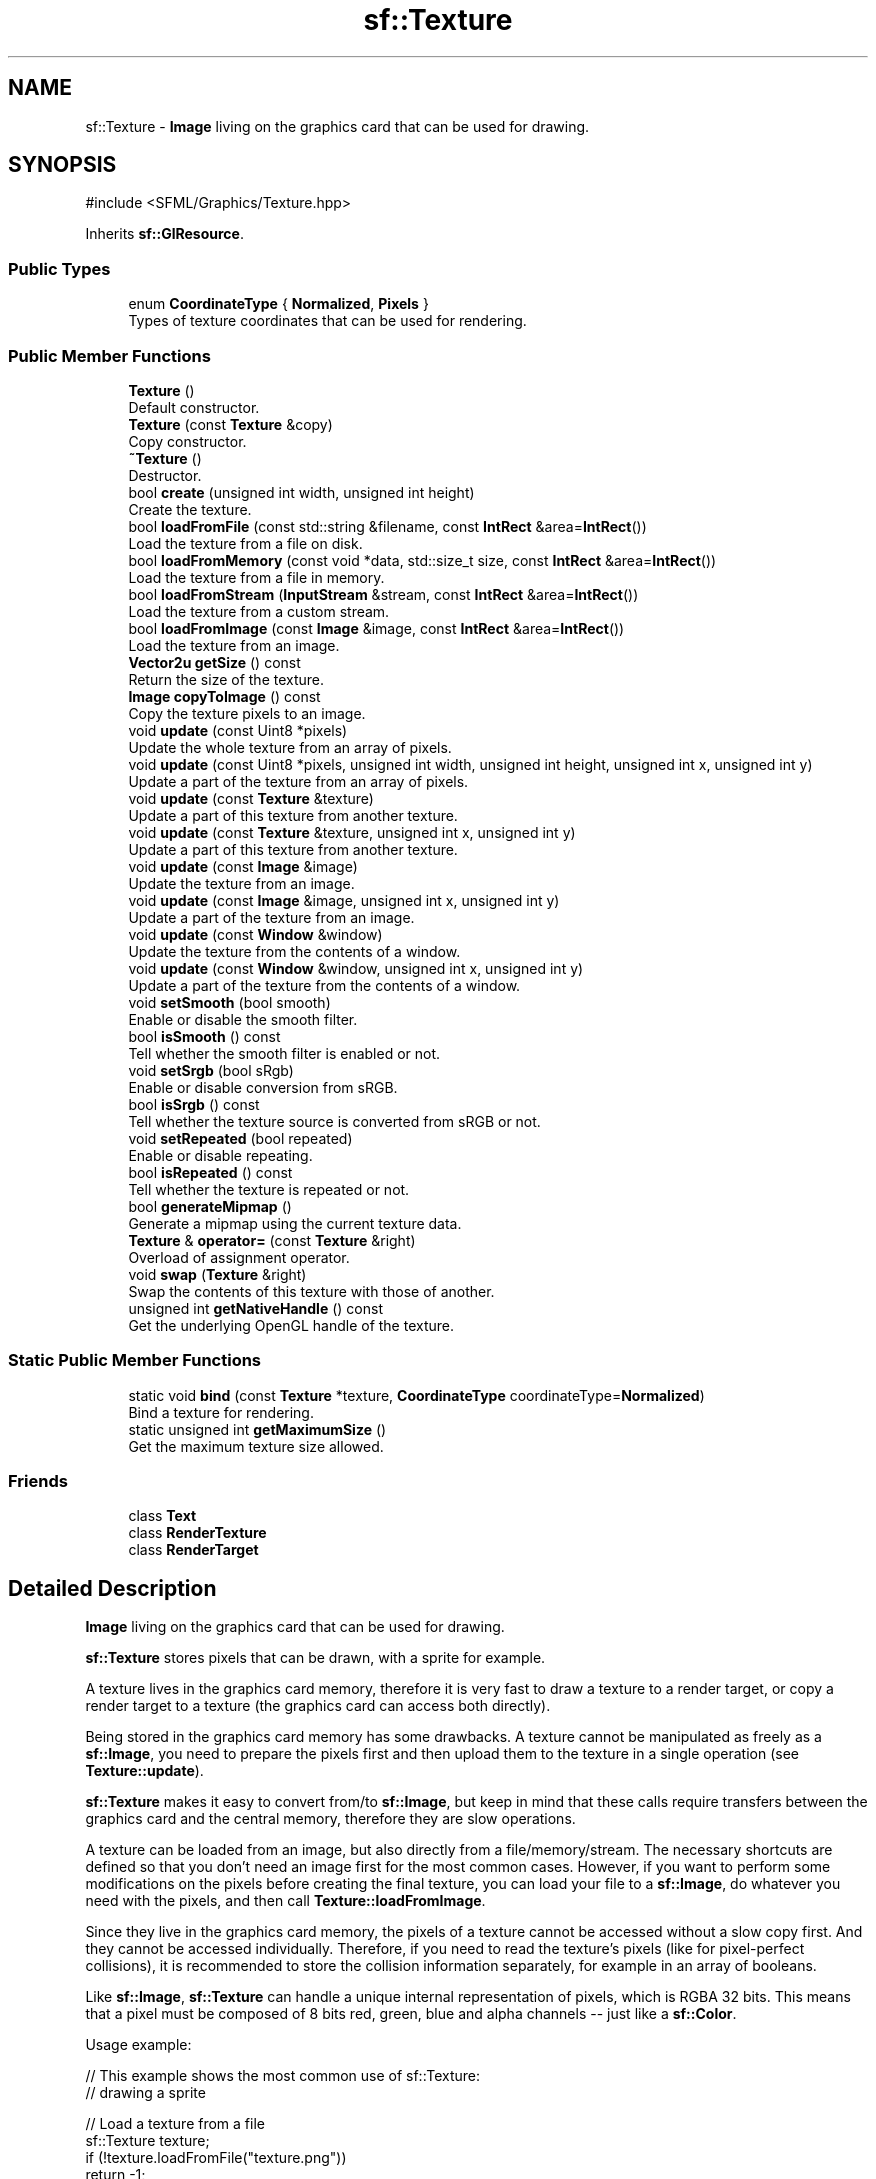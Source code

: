 .TH "sf::Texture" 3 "Version .." "SFML" \" -*- nroff -*-
.ad l
.nh
.SH NAME
sf::Texture \- \fBImage\fP living on the graphics card that can be used for drawing\&.  

.SH SYNOPSIS
.br
.PP
.PP
\fR#include <SFML/Graphics/Texture\&.hpp>\fP
.PP
Inherits \fBsf::GlResource\fP\&.
.SS "Public Types"

.in +1c
.ti -1c
.RI "enum \fBCoordinateType\fP { \fBNormalized\fP, \fBPixels\fP }"
.br
.RI "Types of texture coordinates that can be used for rendering\&. "
.in -1c
.SS "Public Member Functions"

.in +1c
.ti -1c
.RI "\fBTexture\fP ()"
.br
.RI "Default constructor\&. "
.ti -1c
.RI "\fBTexture\fP (const \fBTexture\fP &copy)"
.br
.RI "Copy constructor\&. "
.ti -1c
.RI "\fB~Texture\fP ()"
.br
.RI "Destructor\&. "
.ti -1c
.RI "bool \fBcreate\fP (unsigned int width, unsigned int height)"
.br
.RI "Create the texture\&. "
.ti -1c
.RI "bool \fBloadFromFile\fP (const std::string &filename, const \fBIntRect\fP &area=\fBIntRect\fP())"
.br
.RI "Load the texture from a file on disk\&. "
.ti -1c
.RI "bool \fBloadFromMemory\fP (const void *data, std::size_t size, const \fBIntRect\fP &area=\fBIntRect\fP())"
.br
.RI "Load the texture from a file in memory\&. "
.ti -1c
.RI "bool \fBloadFromStream\fP (\fBInputStream\fP &stream, const \fBIntRect\fP &area=\fBIntRect\fP())"
.br
.RI "Load the texture from a custom stream\&. "
.ti -1c
.RI "bool \fBloadFromImage\fP (const \fBImage\fP &image, const \fBIntRect\fP &area=\fBIntRect\fP())"
.br
.RI "Load the texture from an image\&. "
.ti -1c
.RI "\fBVector2u\fP \fBgetSize\fP () const"
.br
.RI "Return the size of the texture\&. "
.ti -1c
.RI "\fBImage\fP \fBcopyToImage\fP () const"
.br
.RI "Copy the texture pixels to an image\&. "
.ti -1c
.RI "void \fBupdate\fP (const Uint8 *pixels)"
.br
.RI "Update the whole texture from an array of pixels\&. "
.ti -1c
.RI "void \fBupdate\fP (const Uint8 *pixels, unsigned int width, unsigned int height, unsigned int x, unsigned int y)"
.br
.RI "Update a part of the texture from an array of pixels\&. "
.ti -1c
.RI "void \fBupdate\fP (const \fBTexture\fP &texture)"
.br
.RI "Update a part of this texture from another texture\&. "
.ti -1c
.RI "void \fBupdate\fP (const \fBTexture\fP &texture, unsigned int x, unsigned int y)"
.br
.RI "Update a part of this texture from another texture\&. "
.ti -1c
.RI "void \fBupdate\fP (const \fBImage\fP &image)"
.br
.RI "Update the texture from an image\&. "
.ti -1c
.RI "void \fBupdate\fP (const \fBImage\fP &image, unsigned int x, unsigned int y)"
.br
.RI "Update a part of the texture from an image\&. "
.ti -1c
.RI "void \fBupdate\fP (const \fBWindow\fP &window)"
.br
.RI "Update the texture from the contents of a window\&. "
.ti -1c
.RI "void \fBupdate\fP (const \fBWindow\fP &window, unsigned int x, unsigned int y)"
.br
.RI "Update a part of the texture from the contents of a window\&. "
.ti -1c
.RI "void \fBsetSmooth\fP (bool smooth)"
.br
.RI "Enable or disable the smooth filter\&. "
.ti -1c
.RI "bool \fBisSmooth\fP () const"
.br
.RI "Tell whether the smooth filter is enabled or not\&. "
.ti -1c
.RI "void \fBsetSrgb\fP (bool sRgb)"
.br
.RI "Enable or disable conversion from sRGB\&. "
.ti -1c
.RI "bool \fBisSrgb\fP () const"
.br
.RI "Tell whether the texture source is converted from sRGB or not\&. "
.ti -1c
.RI "void \fBsetRepeated\fP (bool repeated)"
.br
.RI "Enable or disable repeating\&. "
.ti -1c
.RI "bool \fBisRepeated\fP () const"
.br
.RI "Tell whether the texture is repeated or not\&. "
.ti -1c
.RI "bool \fBgenerateMipmap\fP ()"
.br
.RI "Generate a mipmap using the current texture data\&. "
.ti -1c
.RI "\fBTexture\fP & \fBoperator=\fP (const \fBTexture\fP &right)"
.br
.RI "Overload of assignment operator\&. "
.ti -1c
.RI "void \fBswap\fP (\fBTexture\fP &right)"
.br
.RI "Swap the contents of this texture with those of another\&. "
.ti -1c
.RI "unsigned int \fBgetNativeHandle\fP () const"
.br
.RI "Get the underlying OpenGL handle of the texture\&. "
.in -1c
.SS "Static Public Member Functions"

.in +1c
.ti -1c
.RI "static void \fBbind\fP (const \fBTexture\fP *texture, \fBCoordinateType\fP coordinateType=\fBNormalized\fP)"
.br
.RI "Bind a texture for rendering\&. "
.ti -1c
.RI "static unsigned int \fBgetMaximumSize\fP ()"
.br
.RI "Get the maximum texture size allowed\&. "
.in -1c
.SS "Friends"

.in +1c
.ti -1c
.RI "class \fBText\fP"
.br
.ti -1c
.RI "class \fBRenderTexture\fP"
.br
.ti -1c
.RI "class \fBRenderTarget\fP"
.br
.in -1c
.SH "Detailed Description"
.PP 
\fBImage\fP living on the graphics card that can be used for drawing\&. 

\fBsf::Texture\fP stores pixels that can be drawn, with a sprite for example\&.
.PP
A texture lives in the graphics card memory, therefore it is very fast to draw a texture to a render target, or copy a render target to a texture (the graphics card can access both directly)\&.
.PP
Being stored in the graphics card memory has some drawbacks\&. A texture cannot be manipulated as freely as a \fBsf::Image\fP, you need to prepare the pixels first and then upload them to the texture in a single operation (see \fBTexture::update\fP)\&.
.PP
\fBsf::Texture\fP makes it easy to convert from/to \fBsf::Image\fP, but keep in mind that these calls require transfers between the graphics card and the central memory, therefore they are slow operations\&.
.PP
A texture can be loaded from an image, but also directly from a file/memory/stream\&. The necessary shortcuts are defined so that you don't need an image first for the most common cases\&. However, if you want to perform some modifications on the pixels before creating the final texture, you can load your file to a \fBsf::Image\fP, do whatever you need with the pixels, and then call \fBTexture::loadFromImage\fP\&.
.PP
Since they live in the graphics card memory, the pixels of a texture cannot be accessed without a slow copy first\&. And they cannot be accessed individually\&. Therefore, if you need to read the texture's pixels (like for pixel-perfect collisions), it is recommended to store the collision information separately, for example in an array of booleans\&.
.PP
Like \fBsf::Image\fP, \fBsf::Texture\fP can handle a unique internal representation of pixels, which is RGBA 32 bits\&. This means that a pixel must be composed of 8 bits red, green, blue and alpha channels -- just like a \fBsf::Color\fP\&.
.PP
Usage example: 
.PP
.nf
// This example shows the most common use of sf::Texture:
// drawing a sprite

// Load a texture from a file
sf::Texture texture;
if (!texture\&.loadFromFile("texture\&.png"))
    return \-1;

// Assign it to a sprite
sf::Sprite sprite;
sprite\&.setTexture(texture);

// Draw the textured sprite
window\&.draw(sprite);

.fi
.PP
.PP
.PP
.nf
// This example shows another common use of sf::Texture:
// streaming real\-time data, like video frames

// Create an empty texture
sf::Texture texture;
if (!texture\&.create(640, 480))
    return \-1;

// Create a sprite that will display the texture
sf::Sprite sprite(texture);

while (\&.\&.\&.) // the main loop
{
    \&.\&.\&.

    // update the texture
    sf::Uint8* pixels = \&.\&.\&.; // get a fresh chunk of pixels (the next frame of a movie, for example)
    texture\&.update(pixels);

    // draw it
    window\&.draw(sprite);

    \&.\&.\&.
}
.fi
.PP
.PP
Like \fBsf::Shader\fP that can be used as a raw OpenGL shader, \fBsf::Texture\fP can also be used directly as a raw texture for custom OpenGL geometry\&. 
.PP
.nf
sf::Texture::bind(&texture);
\&.\&.\&. render OpenGL geometry \&.\&.\&.
sf::Texture::bind(NULL);

.fi
.PP
.PP
\fBSee also\fP
.RS 4
\fBsf::Sprite\fP, \fBsf::Image\fP, \fBsf::RenderTexture\fP 
.RE
.PP

.PP
Definition at line \fB48\fP of file \fBTexture\&.hpp\fP\&.
.SH "Member Enumeration Documentation"
.PP 
.SS "enum \fBsf::Texture::CoordinateType\fP"

.PP
Types of texture coordinates that can be used for rendering\&. 
.PP
\fBEnumerator\fP
.in +1c
.TP
\fB\fINormalized \fP\fP
\fBTexture\fP coordinates in range [0 \&.\&. 1]\&. 
.TP
\fB\fIPixels \fP\fP
\fBTexture\fP coordinates in range [0 \&.\&. size]\&. 
.PP
Definition at line \fB56\fP of file \fBTexture\&.hpp\fP\&.
.SH "Constructor & Destructor Documentation"
.PP 
.SS "sf::Texture::Texture ()"

.PP
Default constructor\&. Creates an empty texture\&. 
.SS "sf::Texture::Texture (const \fBTexture\fP & copy)"

.PP
Copy constructor\&. 
.PP
\fBParameters\fP
.RS 4
\fIcopy\fP instance to copy 
.RE
.PP

.SS "sf::Texture::~Texture ()"

.PP
Destructor\&. 
.SH "Member Function Documentation"
.PP 
.SS "static void sf::Texture::bind (const \fBTexture\fP * texture, \fBCoordinateType\fP coordinateType = \fR\fBNormalized\fP\fP)\fR [static]\fP"

.PP
Bind a texture for rendering\&. This function is not part of the graphics API, it mustn't be used when drawing SFML entities\&. It must be used only if you mix \fBsf::Texture\fP with OpenGL code\&.
.PP
.PP
.nf
sf::Texture t1, t2;
\&.\&.\&.
sf::Texture::bind(&t1);
// draw OpenGL stuff that use t1\&.\&.\&.
sf::Texture::bind(&t2);
// draw OpenGL stuff that use t2\&.\&.\&.
sf::Texture::bind(NULL);
// draw OpenGL stuff that use no texture\&.\&.\&.
.fi
.PP
.PP
The \fIcoordinateType\fP argument controls how texture coordinates will be interpreted\&. If Normalized (the default), they must be in range [0 \&.\&. 1], which is the default way of handling texture coordinates with OpenGL\&. If Pixels, they must be given in pixels (range [0 \&.\&. size])\&. This mode is used internally by the graphics classes of SFML, it makes the definition of texture coordinates more intuitive for the high-level API, users don't need to compute normalized values\&.
.PP
\fBParameters\fP
.RS 4
\fItexture\fP Pointer to the texture to bind, can be null to use no texture 
.br
\fIcoordinateType\fP Type of texture coordinates to use 
.RE
.PP

.SS "\fBImage\fP sf::Texture::copyToImage () const"

.PP
Copy the texture pixels to an image\&. This function performs a slow operation that downloads the texture's pixels from the graphics card and copies them to a new image, potentially applying transformations to pixels if necessary (texture may be padded or flipped)\&.
.PP
\fBReturns\fP
.RS 4
\fBImage\fP containing the texture's pixels
.RE
.PP
\fBSee also\fP
.RS 4
\fBloadFromImage\fP 
.RE
.PP

.SS "bool sf::Texture::create (unsigned int width, unsigned int height)"

.PP
Create the texture\&. If this function fails, the texture is left unchanged\&.
.PP
\fBParameters\fP
.RS 4
\fIwidth\fP Width of the texture 
.br
\fIheight\fP Height of the texture
.RE
.PP
\fBReturns\fP
.RS 4
True if creation was successful 
.RE
.PP

.SS "bool sf::Texture::generateMipmap ()"

.PP
Generate a mipmap using the current texture data\&. Mipmaps are pre-computed chains of optimized textures\&. Each level of texture in a mipmap is generated by halving each of the previous level's dimensions\&. This is done until the final level has the size of 1x1\&. The textures generated in this process may make use of more advanced filters which might improve the visual quality of textures when they are applied to objects much smaller than they are\&. This is known as minification\&. Because fewer texels (texture elements) have to be sampled from when heavily minified, usage of mipmaps can also improve rendering performance in certain scenarios\&.
.PP
Mipmap generation relies on the necessary OpenGL extension being available\&. If it is unavailable or generation fails due to another reason, this function will return false\&. Mipmap data is only valid from the time it is generated until the next time the base level image is modified, at which point this function will have to be called again to regenerate it\&.
.PP
\fBReturns\fP
.RS 4
True if mipmap generation was successful, false if unsuccessful 
.RE
.PP

.SS "static unsigned int sf::Texture::getMaximumSize ()\fR [static]\fP"

.PP
Get the maximum texture size allowed\&. This maximum size is defined by the graphics driver\&. You can expect a value of 512 pixels for low-end graphics card, and up to 8192 pixels or more for newer hardware\&.
.PP
\fBReturns\fP
.RS 4
Maximum size allowed for textures, in pixels 
.RE
.PP

.SS "unsigned int sf::Texture::getNativeHandle () const"

.PP
Get the underlying OpenGL handle of the texture\&. You shouldn't need to use this function, unless you have very specific stuff to implement that SFML doesn't support, or implement a temporary workaround until a bug is fixed\&.
.PP
\fBReturns\fP
.RS 4
OpenGL handle of the texture or 0 if not yet created 
.RE
.PP

.SS "\fBVector2u\fP sf::Texture::getSize () const"

.PP
Return the size of the texture\&. 
.PP
\fBReturns\fP
.RS 4
Size in pixels 
.RE
.PP

.SS "bool sf::Texture::isRepeated () const"

.PP
Tell whether the texture is repeated or not\&. 
.PP
\fBReturns\fP
.RS 4
True if repeat mode is enabled, false if it is disabled
.RE
.PP
\fBSee also\fP
.RS 4
\fBsetRepeated\fP 
.RE
.PP

.SS "bool sf::Texture::isSmooth () const"

.PP
Tell whether the smooth filter is enabled or not\&. 
.PP
\fBReturns\fP
.RS 4
True if smoothing is enabled, false if it is disabled
.RE
.PP
\fBSee also\fP
.RS 4
\fBsetSmooth\fP 
.RE
.PP

.SS "bool sf::Texture::isSrgb () const"

.PP
Tell whether the texture source is converted from sRGB or not\&. 
.PP
\fBReturns\fP
.RS 4
True if the texture source is converted from sRGB, false if not
.RE
.PP
\fBSee also\fP
.RS 4
\fBsetSrgb\fP 
.RE
.PP

.SS "bool sf::Texture::loadFromFile (const std::string & filename, const \fBIntRect\fP & area = \fR\fBIntRect\fP()\fP)"

.PP
Load the texture from a file on disk\&. This function is a shortcut for the following code: 
.PP
.nf
sf::Image image;
image\&.loadFromFile(filename);
texture\&.loadFromImage(image, area);

.fi
.PP
.PP
The \fIarea\fP argument can be used to load only a sub-rectangle of the whole image\&. If you want the entire image then leave the default value (which is an empty IntRect)\&. If the \fIarea\fP rectangle crosses the bounds of the image, it is adjusted to fit the image size\&.
.PP
The maximum size for a texture depends on the graphics driver and can be retrieved with the getMaximumSize function\&.
.PP
If this function fails, the texture is left unchanged\&.
.PP
\fBParameters\fP
.RS 4
\fIfilename\fP Path of the image file to load 
.br
\fIarea\fP Area of the image to load
.RE
.PP
\fBReturns\fP
.RS 4
True if loading was successful
.RE
.PP
\fBSee also\fP
.RS 4
\fBloadFromMemory\fP, \fBloadFromStream\fP, \fBloadFromImage\fP 
.RE
.PP

.SS "bool sf::Texture::loadFromImage (const \fBImage\fP & image, const \fBIntRect\fP & area = \fR\fBIntRect\fP()\fP)"

.PP
Load the texture from an image\&. The \fIarea\fP argument can be used to load only a sub-rectangle of the whole image\&. If you want the entire image then leave the default value (which is an empty IntRect)\&. If the \fIarea\fP rectangle crosses the bounds of the image, it is adjusted to fit the image size\&.
.PP
The maximum size for a texture depends on the graphics driver and can be retrieved with the getMaximumSize function\&.
.PP
If this function fails, the texture is left unchanged\&.
.PP
\fBParameters\fP
.RS 4
\fIimage\fP \fBImage\fP to load into the texture 
.br
\fIarea\fP Area of the image to load
.RE
.PP
\fBReturns\fP
.RS 4
True if loading was successful
.RE
.PP
\fBSee also\fP
.RS 4
\fBloadFromFile\fP, \fBloadFromMemory\fP 
.RE
.PP

.SS "bool sf::Texture::loadFromMemory (const void * data, std::size_t size, const \fBIntRect\fP & area = \fR\fBIntRect\fP()\fP)"

.PP
Load the texture from a file in memory\&. This function is a shortcut for the following code: 
.PP
.nf
sf::Image image;
image\&.loadFromMemory(data, size);
texture\&.loadFromImage(image, area);

.fi
.PP
.PP
The \fIarea\fP argument can be used to load only a sub-rectangle of the whole image\&. If you want the entire image then leave the default value (which is an empty IntRect)\&. If the \fIarea\fP rectangle crosses the bounds of the image, it is adjusted to fit the image size\&.
.PP
The maximum size for a texture depends on the graphics driver and can be retrieved with the getMaximumSize function\&.
.PP
If this function fails, the texture is left unchanged\&.
.PP
\fBParameters\fP
.RS 4
\fIdata\fP Pointer to the file data in memory 
.br
\fIsize\fP Size of the data to load, in bytes 
.br
\fIarea\fP Area of the image to load
.RE
.PP
\fBReturns\fP
.RS 4
True if loading was successful
.RE
.PP
\fBSee also\fP
.RS 4
\fBloadFromFile\fP, \fBloadFromStream\fP, \fBloadFromImage\fP 
.RE
.PP

.SS "bool sf::Texture::loadFromStream (\fBInputStream\fP & stream, const \fBIntRect\fP & area = \fR\fBIntRect\fP()\fP)"

.PP
Load the texture from a custom stream\&. This function is a shortcut for the following code: 
.PP
.nf
sf::Image image;
image\&.loadFromStream(stream);
texture\&.loadFromImage(image, area);

.fi
.PP
.PP
The \fIarea\fP argument can be used to load only a sub-rectangle of the whole image\&. If you want the entire image then leave the default value (which is an empty IntRect)\&. If the \fIarea\fP rectangle crosses the bounds of the image, it is adjusted to fit the image size\&.
.PP
The maximum size for a texture depends on the graphics driver and can be retrieved with the getMaximumSize function\&.
.PP
If this function fails, the texture is left unchanged\&.
.PP
\fBParameters\fP
.RS 4
\fIstream\fP Source stream to read from 
.br
\fIarea\fP Area of the image to load
.RE
.PP
\fBReturns\fP
.RS 4
True if loading was successful
.RE
.PP
\fBSee also\fP
.RS 4
\fBloadFromFile\fP, \fBloadFromMemory\fP, \fBloadFromImage\fP 
.RE
.PP

.SS "\fBTexture\fP & sf::Texture::operator= (const \fBTexture\fP & right)"

.PP
Overload of assignment operator\&. 
.PP
\fBParameters\fP
.RS 4
\fIright\fP Instance to assign
.RE
.PP
\fBReturns\fP
.RS 4
Reference to self 
.RE
.PP

.SS "void sf::Texture::setRepeated (bool repeated)"

.PP
Enable or disable repeating\&. Repeating is involved when using texture coordinates outside the texture rectangle [0, 0, width, height]\&. In this case, if repeat mode is enabled, the whole texture will be repeated as many times as needed to reach the coordinate (for example, if the X texture coordinate is 3 * width, the texture will be repeated 3 times)\&. If repeat mode is disabled, the 'extra space' will instead be filled with border pixels\&. Warning: on very old graphics cards, white pixels may appear when the texture is repeated\&. With such cards, repeat mode can be used reliably only if the texture has power-of-two dimensions (such as 256x128)\&. Repeating is disabled by default\&.
.PP
\fBParameters\fP
.RS 4
\fIrepeated\fP True to repeat the texture, false to disable repeating
.RE
.PP
\fBSee also\fP
.RS 4
\fBisRepeated\fP 
.RE
.PP

.SS "void sf::Texture::setSmooth (bool smooth)"

.PP
Enable or disable the smooth filter\&. When the filter is activated, the texture appears smoother so that pixels are less noticeable\&. However if you want the texture to look exactly the same as its source file, you should leave it disabled\&. The smooth filter is disabled by default\&.
.PP
\fBParameters\fP
.RS 4
\fIsmooth\fP True to enable smoothing, false to disable it
.RE
.PP
\fBSee also\fP
.RS 4
\fBisSmooth\fP 
.RE
.PP

.SS "void sf::Texture::setSrgb (bool sRgb)"

.PP
Enable or disable conversion from sRGB\&. When providing texture data from an image file or memory, it can either be stored in a linear color space or an sRGB color space\&. Most digital images account for gamma correction already, so they would need to be 'uncorrected' back to linear color space before being processed by the hardware\&. The hardware can automatically convert it from the sRGB color space to a linear color space when it gets sampled\&. When the rendered image gets output to the final framebuffer, it gets converted back to sRGB\&.
.PP
After enabling or disabling sRGB conversion, make sure to reload the texture data in order for the setting to take effect\&.
.PP
This option is only useful in conjunction with an sRGB capable framebuffer\&. This can be requested during window creation\&.
.PP
\fBParameters\fP
.RS 4
\fIsRgb\fP True to enable sRGB conversion, false to disable it
.RE
.PP
\fBSee also\fP
.RS 4
\fBisSrgb\fP 
.RE
.PP

.SS "void sf::Texture::swap (\fBTexture\fP & right)"

.PP
Swap the contents of this texture with those of another\&. 
.PP
\fBParameters\fP
.RS 4
\fIright\fP Instance to swap with 
.RE
.PP

.SS "void sf::Texture::update (const \fBImage\fP & image)"

.PP
Update the texture from an image\&. Although the source image can be smaller than the texture, this function is usually used for updating the whole texture\&. The other overload, which has (x, y) additional arguments, is more convenient for updating a sub-area of the texture\&.
.PP
No additional check is performed on the size of the image, passing an image bigger than the texture will lead to an undefined behavior\&.
.PP
This function does nothing if the texture was not previously created\&.
.PP
\fBParameters\fP
.RS 4
\fIimage\fP \fBImage\fP to copy to the texture 
.RE
.PP

.SS "void sf::Texture::update (const \fBImage\fP & image, unsigned int x, unsigned int y)"

.PP
Update a part of the texture from an image\&. No additional check is performed on the size of the image, passing an invalid combination of image size and offset will lead to an undefined behavior\&.
.PP
This function does nothing if the texture was not previously created\&.
.PP
\fBParameters\fP
.RS 4
\fIimage\fP \fBImage\fP to copy to the texture 
.br
\fIx\fP X offset in the texture where to copy the source image 
.br
\fIy\fP Y offset in the texture where to copy the source image 
.RE
.PP

.SS "void sf::Texture::update (const \fBTexture\fP & texture)"

.PP
Update a part of this texture from another texture\&. Although the source texture can be smaller than this texture, this function is usually used for updating the whole texture\&. The other overload, which has (x, y) additional arguments, is more convenient for updating a sub-area of this texture\&.
.PP
No additional check is performed on the size of the passed texture, passing a texture bigger than this texture will lead to an undefined behavior\&.
.PP
This function does nothing if either texture was not previously created\&.
.PP
\fBParameters\fP
.RS 4
\fItexture\fP Source texture to copy to this texture 
.RE
.PP

.SS "void sf::Texture::update (const \fBTexture\fP & texture, unsigned int x, unsigned int y)"

.PP
Update a part of this texture from another texture\&. No additional check is performed on the size of the texture, passing an invalid combination of texture size and offset will lead to an undefined behavior\&.
.PP
This function does nothing if either texture was not previously created\&.
.PP
\fBParameters\fP
.RS 4
\fItexture\fP Source texture to copy to this texture 
.br
\fIx\fP X offset in this texture where to copy the source texture 
.br
\fIy\fP Y offset in this texture where to copy the source texture 
.RE
.PP

.SS "void sf::Texture::update (const Uint8 * pixels)"

.PP
Update the whole texture from an array of pixels\&. The \fIpixel\fP array is assumed to have the same size as the \fIarea\fP rectangle, and to contain 32-bits RGBA pixels\&.
.PP
No additional check is performed on the size of the pixel array, passing invalid arguments will lead to an undefined behavior\&.
.PP
This function does nothing if \fIpixels\fP is null or if the texture was not previously created\&.
.PP
\fBParameters\fP
.RS 4
\fIpixels\fP Array of pixels to copy to the texture 
.RE
.PP

.SS "void sf::Texture::update (const Uint8 * pixels, unsigned int width, unsigned int height, unsigned int x, unsigned int y)"

.PP
Update a part of the texture from an array of pixels\&. The size of the \fIpixel\fP array must match the \fIwidth\fP and \fIheight\fP arguments, and it must contain 32-bits RGBA pixels\&.
.PP
No additional check is performed on the size of the pixel array or the bounds of the area to update, passing invalid arguments will lead to an undefined behavior\&.
.PP
This function does nothing if \fIpixels\fP is null or if the texture was not previously created\&.
.PP
\fBParameters\fP
.RS 4
\fIpixels\fP Array of pixels to copy to the texture 
.br
\fIwidth\fP Width of the pixel region contained in \fIpixels\fP 
.br
\fIheight\fP Height of the pixel region contained in \fIpixels\fP 
.br
\fIx\fP X offset in the texture where to copy the source pixels 
.br
\fIy\fP Y offset in the texture where to copy the source pixels 
.RE
.PP

.SS "void sf::Texture::update (const \fBWindow\fP & window)"

.PP
Update the texture from the contents of a window\&. Although the source window can be smaller than the texture, this function is usually used for updating the whole texture\&. The other overload, which has (x, y) additional arguments, is more convenient for updating a sub-area of the texture\&.
.PP
No additional check is performed on the size of the window, passing a window bigger than the texture will lead to an undefined behavior\&.
.PP
This function does nothing if either the texture or the window was not previously created\&.
.PP
\fBParameters\fP
.RS 4
\fIwindow\fP \fBWindow\fP to copy to the texture 
.RE
.PP

.SS "void sf::Texture::update (const \fBWindow\fP & window, unsigned int x, unsigned int y)"

.PP
Update a part of the texture from the contents of a window\&. No additional check is performed on the size of the window, passing an invalid combination of window size and offset will lead to an undefined behavior\&.
.PP
This function does nothing if either the texture or the window was not previously created\&.
.PP
\fBParameters\fP
.RS 4
\fIwindow\fP \fBWindow\fP to copy to the texture 
.br
\fIx\fP X offset in the texture where to copy the source window 
.br
\fIy\fP Y offset in the texture where to copy the source window 
.RE
.PP

.SH "Friends And Related Symbol Documentation"
.PP 
.SS "friend class \fBRenderTarget\fP\fR [friend]\fP"

.PP
Definition at line \fB590\fP of file \fBTexture\&.hpp\fP\&.
.SS "friend class \fBRenderTexture\fP\fR [friend]\fP"

.PP
Definition at line \fB589\fP of file \fBTexture\&.hpp\fP\&.
.SS "friend class \fBText\fP\fR [friend]\fP"

.PP
Definition at line \fB588\fP of file \fBTexture\&.hpp\fP\&.

.SH "Author"
.PP 
Generated automatically by Doxygen for SFML from the source code\&.
